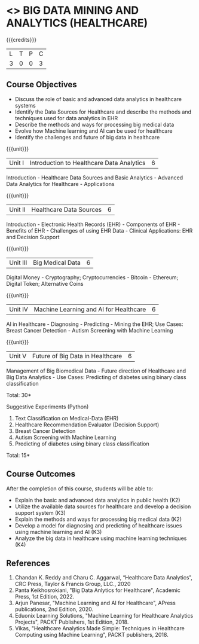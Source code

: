 * <<<CP>>> BIG DATA MINING AND ANALYTICS (HEALTHCARE)
:properties:
:author: J. SURESH & S LAKSHMI PRIYA
:date: 26 April 2022
:end:

#+startup: showall

{{{credits}}}
|L|T|P|C|
|3 |0|0|3 |

** Course Objectives
- Discuss the role of basic and advanced data analytics in healthcare systems
-	Identify the Data Sources for Healthcare and describe the methods and techniques used for data analytics in EHR
-	Describe the methods and ways for processing big medical data 
-	Evolve how Machine learning and AI can be used for healthcare
-	Identify the challenges and future of big data in healthcare


{{{unit}}}
|Unit I|Introduction to Healthcare Data Analytics|6|
Introduction - Healthcare Data Sources and Basic Analytics - Advanced Data Analytics for Healthcare - Applications

{{{unit}}}
|Unit II|Healthcare Data Sources |6|
Introduction - Electronic Health Records (EHR) - Components of EHR - Benefits of EHR - Challenges of using EHR Data - Clinical Applications: EHR and Decision Support

{{{unit}}}
|Unit III|Big Medical Data |6|
Digital Money - Cryptography; Cryptocurrencies - Bitcoin - Ethereum; Digital Token; Alternative Coins

{{{unit}}}
|Unit IV|Machine Learning and AI for Healthcare|6|
AI in Healthcare - Diagnosing - Predicting - Mining the EHR; Use Cases: Breast Cancer Detection - Autism Screening with Machine Learning

{{{unit}}}
|Unit V|Future of Big Data in Healthcare|6|
Management of Big Biomedical Data - Future direction of Healthcare and Big Data Analytics - Use Cases: Predicting of diabetes using binary class classification

\hfill *Total: 30*

Suggestive Experiments (Python)
1.	Text Classification on Medical-Data (EHR)
2.	Healthcare Recommendation Evaluator (Decision Support)
3.	Breast Cancer Detection
4.	Autism Screening with Machine Learning
5.	Predicting of diabetes using binary class classification

\hfill *Total: 15*

** Course Outcomes
After the completion of this course, students will be able to:
- Explain the basic and advanced data analytics in public health (K2)
-	Utilize the available data sources for healthcare and develop a decision support system (K3)
-	Explain the methods and ways for processing big medical data (K2)
-	Develop a model for diagnosing and predicting of healthcare issues using machine learning and AI (K3)
-	Analyze the big data in healthcare using machine learning techniques (K4) 

** References
1. Chandan K. Reddy and Charu C. Aggarwal, “Healthcare Data Analytics”, CRC Press, Taylor & Francis Group, LLC., 2020
2. Panta Keikhosrokiani, "Big Data Anlytics for Healthcare", Academic Press, 1st Edition, 2022.
3. Arjun Panesar, "Machine Learning and AI for Healthcare", APress publications, 2nd Edition, 2020.
4. Eduonix Learning Solutions, "Machine Learning for Healthcare Analytics Projects", PACKT Publishers, 1st Edition, 2018.
5. Vikas, "Healthcare Analytics Made Simple: Techniques in Healthcare Computing using Machine Learning", PACKT publishers, 2018.
